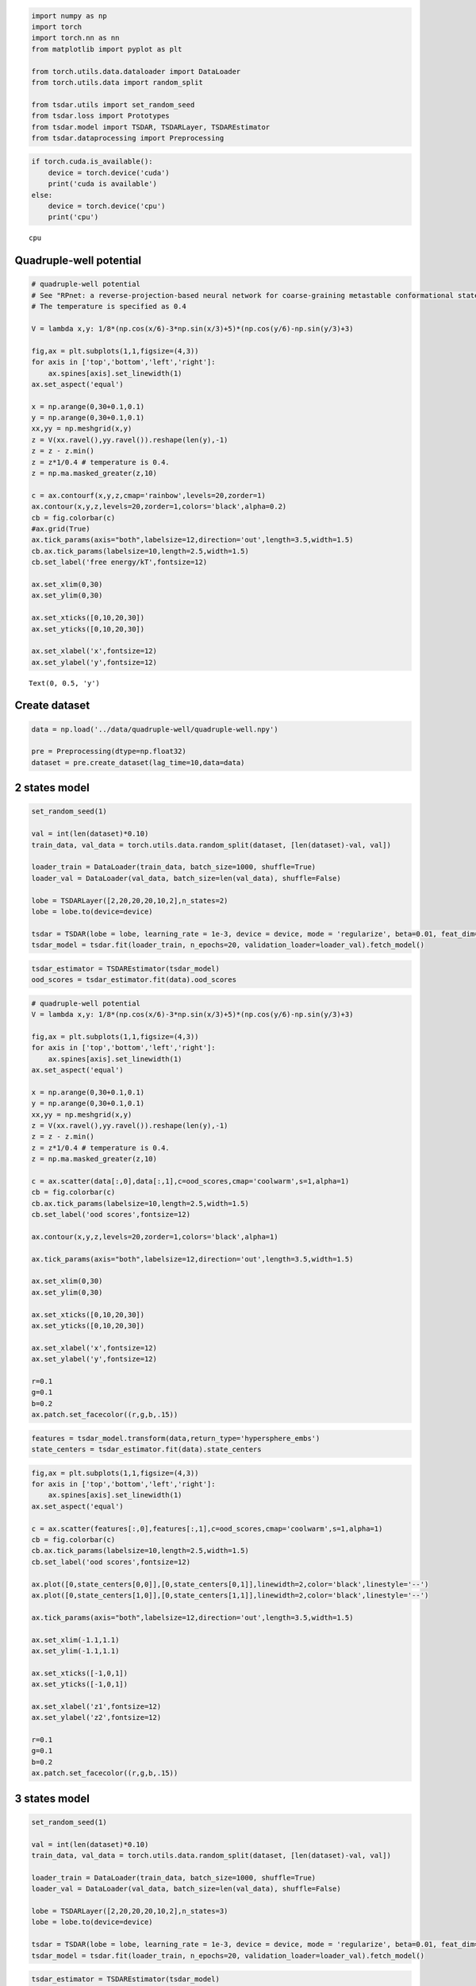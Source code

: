 .. code:: ipython3

    import numpy as np
    import torch
    import torch.nn as nn
    from matplotlib import pyplot as plt
    
    from torch.utils.data.dataloader import DataLoader
    from torch.utils.data import random_split
    
    from tsdar.utils import set_random_seed
    from tsdar.loss import Prototypes
    from tsdar.model import TSDAR, TSDARLayer, TSDAREstimator
    from tsdar.dataprocessing import Preprocessing

.. code:: ipython3

    if torch.cuda.is_available():
        device = torch.device('cuda')
        print('cuda is available')
    else:
        device = torch.device('cpu')
        print('cpu')


.. parsed-literal::

    cpu
    

Quadruple-well potential
~~~~~~~~~~~~~~~~~~~~~~~~

.. code:: ipython3

    # quadruple-well potential
    # See "RPnet: a reverse-projection-based neural network for coarse-graining metastable conformational states for protein dynamics" for simulation details.
    # The temperature is specified as 0.4
    
    V = lambda x,y: 1/8*(np.cos(x/6)-3*np.sin(x/3)+5)*(np.cos(y/6)-np.sin(y/3)+3)
    
    fig,ax = plt.subplots(1,1,figsize=(4,3))
    for axis in ['top','bottom','left','right']:
        ax.spines[axis].set_linewidth(1)
    ax.set_aspect('equal')
    
    x = np.arange(0,30+0.1,0.1)
    y = np.arange(0,30+0.1,0.1)
    xx,yy = np.meshgrid(x,y)
    z = V(xx.ravel(),yy.ravel()).reshape(len(y),-1)
    z = z - z.min()
    z = z*1/0.4 # temperature is 0.4.
    z = np.ma.masked_greater(z,10) 
    
    c = ax.contourf(x,y,z,cmap='rainbow',levels=20,zorder=1)
    ax.contour(x,y,z,levels=20,zorder=1,colors='black',alpha=0.2)
    cb = fig.colorbar(c)
    #ax.grid(True)
    ax.tick_params(axis="both",labelsize=12,direction='out',length=3.5,width=1.5)
    cb.ax.tick_params(labelsize=10,length=2.5,width=1.5)
    cb.set_label('free energy/kT',fontsize=12)
    
    ax.set_xlim(0,30)
    ax.set_ylim(0,30)
    
    ax.set_xticks([0,10,20,30])
    ax.set_yticks([0,10,20,30])
    
    ax.set_xlabel('x',fontsize=12)
    ax.set_ylabel('y',fontsize=12)




.. parsed-literal::

    Text(0, 0.5, 'y')




.. image:: output_3_1.png


Create dataset
~~~~~~~~~~~~~~

.. code:: ipython3

    data = np.load('../data/quadruple-well/quadruple-well.npy')
    
    pre = Preprocessing(dtype=np.float32)
    dataset = pre.create_dataset(lag_time=10,data=data)

2 states model
~~~~~~~~~~~~~~

.. code:: ipython3

    set_random_seed(1)
    
    val = int(len(dataset)*0.10)
    train_data, val_data = torch.utils.data.random_split(dataset, [len(dataset)-val, val])
    
    loader_train = DataLoader(train_data, batch_size=1000, shuffle=True)
    loader_val = DataLoader(val_data, batch_size=len(val_data), shuffle=False)
    
    lobe = TSDARLayer([2,20,20,20,10,2],n_states=2)
    lobe = lobe.to(device=device)
    
    tsdar = TSDAR(lobe = lobe, learning_rate = 1e-3, device = device, mode = 'regularize', beta=0.01, feat_dim=2, n_states=2, pretrain=10)
    tsdar_model = tsdar.fit(loader_train, n_epochs=20, validation_loader=loader_val).fetch_model()


.. parsed-literal::

                                                           

.. code:: ipython3

    tsdar_estimator = TSDAREstimator(tsdar_model)
    ood_scores = tsdar_estimator.fit(data).ood_scores

.. code:: ipython3

    # quadruple-well potential
    V = lambda x,y: 1/8*(np.cos(x/6)-3*np.sin(x/3)+5)*(np.cos(y/6)-np.sin(y/3)+3)
    
    fig,ax = plt.subplots(1,1,figsize=(4,3))
    for axis in ['top','bottom','left','right']:
        ax.spines[axis].set_linewidth(1)
    ax.set_aspect('equal')
    
    x = np.arange(0,30+0.1,0.1)
    y = np.arange(0,30+0.1,0.1)
    xx,yy = np.meshgrid(x,y)
    z = V(xx.ravel(),yy.ravel()).reshape(len(y),-1)
    z = z - z.min()
    z = z*1/0.4 # temperature is 0.4.
    z = np.ma.masked_greater(z,10)
    
    c = ax.scatter(data[:,0],data[:,1],c=ood_scores,cmap='coolwarm',s=1,alpha=1)
    cb = fig.colorbar(c)
    cb.ax.tick_params(labelsize=10,length=2.5,width=1.5)
    cb.set_label('ood scores',fontsize=12)
    
    ax.contour(x,y,z,levels=20,zorder=1,colors='black',alpha=1)
    
    ax.tick_params(axis="both",labelsize=12,direction='out',length=3.5,width=1.5)
    
    ax.set_xlim(0,30)
    ax.set_ylim(0,30)
    
    ax.set_xticks([0,10,20,30])
    ax.set_yticks([0,10,20,30])
    
    ax.set_xlabel('x',fontsize=12)
    ax.set_ylabel('y',fontsize=12)
    
    r=0.1
    g=0.1
    b=0.2
    ax.patch.set_facecolor((r,g,b,.15))



.. image:: output_9_0.png


.. code:: ipython3

    features = tsdar_model.transform(data,return_type='hypersphere_embs')
    state_centers = tsdar_estimator.fit(data).state_centers

.. code:: ipython3

    fig,ax = plt.subplots(1,1,figsize=(4,3))
    for axis in ['top','bottom','left','right']:
        ax.spines[axis].set_linewidth(1)
    ax.set_aspect('equal')
    
    c = ax.scatter(features[:,0],features[:,1],c=ood_scores,cmap='coolwarm',s=1,alpha=1)
    cb = fig.colorbar(c)
    cb.ax.tick_params(labelsize=10,length=2.5,width=1.5)
    cb.set_label('ood scores',fontsize=12)
    
    ax.plot([0,state_centers[0,0]],[0,state_centers[0,1]],linewidth=2,color='black',linestyle='--')
    ax.plot([0,state_centers[1,0]],[0,state_centers[1,1]],linewidth=2,color='black',linestyle='--')
    
    ax.tick_params(axis="both",labelsize=12,direction='out',length=3.5,width=1.5)
    
    ax.set_xlim(-1.1,1.1)
    ax.set_ylim(-1.1,1.1)
    
    ax.set_xticks([-1,0,1])
    ax.set_yticks([-1,0,1])
    
    ax.set_xlabel('z1',fontsize=12)
    ax.set_ylabel('z2',fontsize=12)
    
    r=0.1
    g=0.1
    b=0.2
    ax.patch.set_facecolor((r,g,b,.15))



.. image:: output_11_0.png


3 states model
~~~~~~~~~~~~~~

.. code:: ipython3

    set_random_seed(1)
    
    val = int(len(dataset)*0.10)
    train_data, val_data = torch.utils.data.random_split(dataset, [len(dataset)-val, val])
    
    loader_train = DataLoader(train_data, batch_size=1000, shuffle=True)
    loader_val = DataLoader(val_data, batch_size=len(val_data), shuffle=False)
    
    lobe = TSDARLayer([2,20,20,20,10,2],n_states=3)
    lobe = lobe.to(device=device)
    
    tsdar = TSDAR(lobe = lobe, learning_rate = 1e-3, device = device, mode = 'regularize', beta=0.01, feat_dim=2, n_states=3, pretrain=10)
    tsdar_model = tsdar.fit(loader_train, n_epochs=20, validation_loader=loader_val).fetch_model()


.. parsed-literal::

                                                           

.. code:: ipython3

    tsdar_estimator = TSDAREstimator(tsdar_model)
    ood_scores = tsdar_estimator.fit(data).ood_scores

.. code:: ipython3

    # quadruple-well potential
    V = lambda x,y: 1/8*(np.cos(x/6)-3*np.sin(x/3)+5)*(np.cos(y/6)-np.sin(y/3)+3)
    
    fig,ax = plt.subplots(1,1,figsize=(4,3))
    for axis in ['top','bottom','left','right']:
        ax.spines[axis].set_linewidth(1)
    ax.set_aspect('equal')
    
    x = np.arange(0,30+0.1,0.1)
    y = np.arange(0,30+0.1,0.1)
    xx,yy = np.meshgrid(x,y)
    z = V(xx.ravel(),yy.ravel()).reshape(len(y),-1)
    z = z - z.min()
    z = z*1/0.4 # temperature is 0.4.
    z = np.ma.masked_greater(z,10)
    
    c = ax.scatter(data[:,0],data[:,1],c=ood_scores,cmap='coolwarm',s=1,alpha=1)
    cb = fig.colorbar(c)
    cb.ax.tick_params(labelsize=10,length=2.5,width=1.5)
    cb.set_label('ood scores',fontsize=12)
    
    ax.contour(x,y,z,levels=20,zorder=1,colors='black',alpha=1)
    
    ax.tick_params(axis="both",labelsize=12,direction='out',length=3.5,width=1.5)
    
    ax.set_xlim(0,30)
    ax.set_ylim(0,30)
    
    ax.set_xticks([0,10,20,30])
    ax.set_yticks([0,10,20,30])
    
    ax.set_xlabel('x',fontsize=12)
    ax.set_ylabel('y',fontsize=12)
    
    r=0.1
    g=0.1
    b=0.2
    ax.patch.set_facecolor((r,g,b,.15))



.. image:: output_15_0.png


.. code:: ipython3

    features = tsdar_model.transform(data,return_type='hypersphere_embs')
    state_centers = tsdar_estimator.fit(data).state_centers

.. code:: ipython3

    fig,ax = plt.subplots(1,1,figsize=(4,3))
    for axis in ['top','bottom','left','right']:
        ax.spines[axis].set_linewidth(1)
    ax.set_aspect('equal')
    
    c = ax.scatter(features[:,0],features[:,1],c=ood_scores,cmap='coolwarm',s=1,alpha=1)
    cb = fig.colorbar(c)
    cb.ax.tick_params(labelsize=10,length=2.5,width=1.5)
    cb.set_label('ood scores',fontsize=12)
    
    ax.plot([0,state_centers[0,0]],[0,state_centers[0,1]],linewidth=2,color='black',linestyle='--')
    ax.plot([0,state_centers[1,0]],[0,state_centers[1,1]],linewidth=2,color='black',linestyle='--')
    ax.plot([0,state_centers[2,0]],[0,state_centers[2,1]],linewidth=2,color='black',linestyle='--')
    
    ax.tick_params(axis="both",labelsize=12,direction='out',length=3.5,width=1.5)
    
    ax.set_xlim(-1.1,1.1)
    ax.set_ylim(-1.1,1.1)
    
    ax.set_xticks([-1,0,1])
    ax.set_yticks([-1,0,1])
    
    ax.set_xlabel('z1',fontsize=12)
    ax.set_ylabel('z2',fontsize=12)
    
    r=0.1
    g=0.1
    b=0.2
    ax.patch.set_facecolor((r,g,b,.15))



.. image:: output_17_0.png


4 states model
~~~~~~~~~~~~~~

.. code:: ipython3

    set_random_seed(1)
    
    val = int(len(dataset)*0.10)
    train_data, val_data = torch.utils.data.random_split(dataset, [len(dataset)-val, val])
    
    loader_train = DataLoader(train_data, batch_size=1000, shuffle=True)
    loader_val = DataLoader(val_data, batch_size=len(val_data), shuffle=False)
    
    lobe = TSDARLayer([2,20,20,20,10,3],n_states=4)
    lobe = lobe.to(device=device)
    
    tsdar = TSDAR(lobe = lobe, learning_rate = 1e-3, device = device, mode = 'regularize', beta=0.01, feat_dim=3, n_states=4, pretrain=10)
    tsdar_model = tsdar.fit(loader_train, n_epochs=20, validation_loader=loader_val).fetch_model()


.. parsed-literal::

                                                           

.. code:: ipython3

    tsdar_estimator = TSDAREstimator(tsdar_model)
    ood_scores = tsdar_estimator.fit(data).ood_scores

.. code:: ipython3

    # quadruple-well potential
    V = lambda x,y: 1/8*(np.cos(x/6)-3*np.sin(x/3)+5)*(np.cos(y/6)-np.sin(y/3)+3)
    
    fig,ax = plt.subplots(1,1,figsize=(4,3))
    for axis in ['top','bottom','left','right']:
        ax.spines[axis].set_linewidth(1)
    ax.set_aspect('equal')
    
    x = np.arange(0,30+0.1,0.1)
    y = np.arange(0,30+0.1,0.1)
    xx,yy = np.meshgrid(x,y)
    z = V(xx.ravel(),yy.ravel()).reshape(len(y),-1)
    z = z - z.min()
    z = z*1/0.4 # temperature is 0.4.
    z = np.ma.masked_greater(z,10)
    
    c = ax.scatter(data[:,0],data[:,1],c=ood_scores,cmap='coolwarm',s=1,alpha=1)
    cb = fig.colorbar(c)
    cb.ax.tick_params(labelsize=10,length=2.5,width=1.5)
    cb.set_label('ood scores',fontsize=12)
    
    ax.contour(x,y,z,levels=20,zorder=1,colors='black',alpha=1)
    
    ax.tick_params(axis="both",labelsize=12,direction='out',length=3.5,width=1.5)
    
    ax.set_xlim(0,30)
    ax.set_ylim(0,30)
    
    ax.set_xticks([0,10,20,30])
    ax.set_yticks([0,10,20,30])
    
    ax.set_xlabel('x',fontsize=12)
    ax.set_ylabel('y',fontsize=12)
    
    r=0.1
    g=0.1
    b=0.2
    ax.patch.set_facecolor((r,g,b,.15))



.. image:: output_21_0.png


.. code:: ipython3

    features = tsdar_model.transform(data,return_type='hypersphere_embs')
    state_centers = tsdar_estimator.fit(data).state_centers

.. code:: ipython3

    r = 1
    pi = np.pi
    cos = np.cos
    sin = np.sin
    phi, theta = np.mgrid[0.0:pi:100j, 0.0:2.0*pi:100j]
    x = r*sin(phi)*cos(theta)
    y = r*sin(phi)*sin(theta)
    z = r*cos(phi)
    
    plt.rcParams['figure.figsize'] = (5,4)
    fig = plt.figure()
    ax = fig.add_subplot(111, projection='3d')
    
    ax.plot_surface(
       x, y, z,  rstride=2, cstride=2, color='c', alpha=0.1, linewidth=100,antialiased=False)
    
    ax.plot([0,state_centers[0,0]],[0,state_centers[0,1]],[0,state_centers[0,2]],linewidth=2,color='black',linestyle='--')
    ax.plot([0,state_centers[1,0]],[0,state_centers[1,1]],[0,state_centers[1,2]],linewidth=2,color='black',linestyle='--')
    ax.plot([0,state_centers[2,0]],[0,state_centers[2,1]],[0,state_centers[2,2]],linewidth=2,color='black',linestyle='--')
    ax.plot([0,state_centers[3,0]],[0,state_centers[3,1]],[0,state_centers[3,2]],linewidth=2,color='black',linestyle='--')
    
    c = ax.scatter(features[:,0],features[:,1],features[:,2],c=ood_scores[:],s=1,alpha=1,cmap='coolwarm')
    
    cb = fig.colorbar(c)
    cb.ax.tick_params(labelsize=10,length=3,width=1.5)
    cb.set_label('ood scores',fontsize=10)
    
    ax.set_xlim([-1,1])
    ax.set_ylim([-1,1])
    ax.set_zlim([-1,1])
    ax.set_xticks([-1,-0.5,0,0.5,1])
    ax.set_yticks([-1,-0.5,0,0.5,1])
    ax.set_zticks([-1,-0.5,0,0.5,1],[-1,-0.5,0,0.5,1])
    ax.set_aspect("equal")
    ax.tick_params(axis="both",labelsize=10,direction='out',length=7.5,width=2.5)
    
    ax.set_xlabel('z1',fontsize=12)
    ax.set_ylabel('z2',fontsize=12)
    ax.set_zlabel('z3',fontsize=12)
    
    ax.view_init(elev=15., azim=105)



.. image:: output_23_0.png

